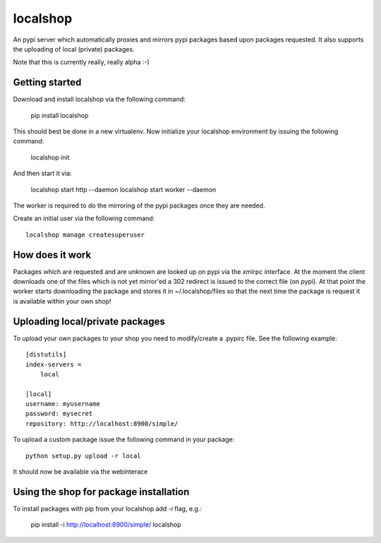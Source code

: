 localshop
=========

An pypi server which automatically proxies and mirrors pypi packages based 
upon packages requested. It also supports the uploading of local (private) 
packages.

Note that this is currently really, really alpha :-)


Getting started
---------------

Download and install localshop via the following command:

    pip install localshop

This should best be done in a new virtualenv. Now initialize your localshop 
environment by issuing the following command:

    localshop init

And then start it via:

    localshop start http --daemon
    localshop start worker --daemon

The worker is required to do the mirroring of the pypi packages once they 
are needed.

Create an initial user via the following command::

    localshop manage createsuperuser 


How does it work
----------------
Packages which are requested and are unknown are looked up on pypi via the 
xmlrpc interface.  At the moment the client downloads one of the files which
is not yet mirror'ed a 302 redirect is issued to the correct file (on pypi).  
At that point the worker starts downloading the package and stores it in 
~/.localshop/files so that the next time the package is request it is 
available within your own shop!


Uploading local/private packages
--------------------------------
To upload your own packages to your shop you need to modify/create a .pypirc 
file.  See the following example::

    [distutils]
    index-servers =
        local

    [local]
    username: myusername
    password: mysecret
    repository: http://localhost:8900/simple/

To upload a custom package issue the following command in your package::
    
    python setup.py upload -r local

It should now be available via the webinterace


Using the shop for package installation
---------------------------------------

To install packages with pip from your localshop add `-i` flag, e.g.:
    
    pip install -i http://localhost:8900/simple/ localshop

